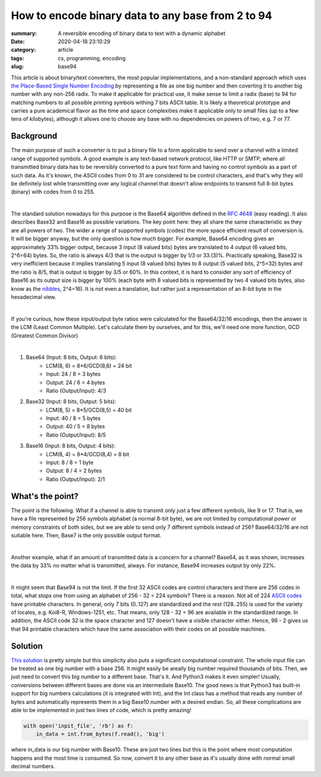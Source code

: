 How to encode binary data to any base from 2 to 94
##################################################

:summary: A reversible encoding of binary data to text with a dynamic alphabet
:date: 2020-04-18 23:10:29
:category: article
:tags: cs, programming, encoding
:slug: base94

This article is about binary/text converters, the most popular implementations, and a non-standard approach which uses `the Place-Based Single Number Encoding`_ by representing a file as one big number and then coverting it to another big number with any non-256 radix. To make it applicable for practical use, it make sense to limit a radix (base) to 94 for matching numbers to all possible printing symbols withing 7 bits ASCII table. It is likely a theoretical prototype and carries a pure academical flavor as the time and space complexities make it applicable only to small files (up to a few tens of kilobytes), although it allows one to choose any base with no dependencies on powers of two, e.g. 7 or 77.

Background
==========

The main purpose of such a converter is to put a binary file to a form applicable to send over a channel with a limited range of supported symbols. A good example is any text-based network protocol, like HTTP or SMTP, where all transmitted binary data has to be reversibly converted to a pure text form and having no control symbols as a part of such data. As it's known, the ASCII codes from 0 to 31 are considered to be control characters, and that's why they will be definitely lost while transmitting over any logical channel that doesn't allow endpoints to transmit full 8-bit bytes (binary) with codes from 0 to 255.

|

The standard solution nowadays for this purpose is the Base64 algorithm defined in the `RFC 4648`_ (easy reading). It also describes Base32 and Base16 as possible variations. The key point here: they all share the same characteristic as they are all powers of two. The wider a range of supported symbols (codes) the more space efficient result of conversion is. It will be bigger anyway, but the only question is how much bigger. For example, Base64 encoding gives an approximately 33% bigger output, because 3 input (8 valued bits) bytes are translated to 4 output (6 valued bits, 2^6=64) bytes. So, the ratio is always 4/3 that is the output is bigger by 1/3 or 33.(3)%. Practically speaking, Base32 is very inefficient because it implies translating 5 input (8 valued bits) bytes to 8 output (5 valued bits, 2^5=32) bytes and the ratio is 8/5, that is output is bigger by 3/5 or 60%. In this context, it is hard to consider any sort of efficiency of Base16 as its output size is bigger by 100% (each byte with 8 valued bits is represented by two 4 valued bits bytes, also know as the nibbles_, 2^4=16). It is not even a translation, but rather just a representation of an 8-bit byte in the hexadecimal view.

|

If you're curious, how these input/output byte ratios were calculated for the Base64/32/16 encodings, then the answer is the LCM (Least Common Multiple). Let's calculate them by ourselves, and for this, we'll need one more function, GCD (Greatest Common Divisor)

|

1. Base64 (Input: 8 bits, Output: 6 bits):
    * LCM(8, 6) = 8*6/GCD(8,6) = 24 bit
    * Input: 24 / 8 = 3 bytes
    * Output: 24  / 6  = 4 bytes
    * Ratio (Output/Input): 4/3

2. Base32 (Input: 8 bits, Output: 5 bits):
    * LCM(8, 5) = 8*5/GCD(8,5) = 40 bit
    * Input: 40 / 8 = 5 bytes
    * Output: 40  / 5  = 8 bytes
    * Ratio (Output/Input): 8/5

3. Base16 (Input: 8 bits, Output: 4 bits): 
    * LCM(8, 4) = 8*4/GCD(8,4) = 8 bit
    * Input: 8 / 8 = 1 byte
    * Output: 8  / 4  = 2 bytes
    * Ratio (Output/Input): 2/1

What's the point?
=================

The point is the following. What if a channel is able to transmit only just a few different symbols, like 9 or 17. That is, we have a file represented by 256 symbols alphabet (a normal 8-bit byte), we are not limited by computational power or memory constraints of both sides, but we are able to send only 7 different symbols instead of 256? Base64/32/16 are not suitable here. Then, Base7 is the only possible output format.

|

Another example, what if an amount of transmitted data is a concern for a channel? Base64, as it was shown, increases the data by 33% no matter what is transmitted, always. For instance, Base94 increases output by only 22%.

|

It might seem that Base94 is not the limit. If the first 32 ASCII codes are control characters and there are 256 codes in total, what stops one from using an alphabet of 256 - 32 = 224 symbols? There is a reason. Not all of 224 `ASCII codes`_ have printable characters. In general, only 7 bits (0..127) are standardized and the rest (128..255) is used for the variety of locales, e.g. Koi8-R, Windows-1251, etc. That means, only 128 - 32 = 96 are available in the standardized range. In addition, the ASCII code 32 is the space character and 127 doesn't have a visible character either. Hence, 96 - 2 gives us that 94 printable characters which have the same association with their codes on all possible machines.

Solution
========

`This solution`_ is pretty simple but this simplicity also puts a significant computational constraint. The whole input file can be treated as one big number with a base 256. It might easily be areally big number required thousands of bits. Then, we just need to convert this big number to a different base. That's it. And Python3 makes it even simpler! Usually, conversions between different bases are done via an intermediate Base10. The good news is that Python3 has built-in support for big numbers calculations (it is integrated with Int), and the Int class has a method that reads any number of bytes and automatically represents them in a big Base10 number with a desired endian. So, all these complications are able to be implemented in just two lines of code, which is pretty amazing!

.. code-block:: python

    with open('inpit_file', 'rb') as f:
        in_data = int.from_bytes(f.read(), 'big')

where in_data is our big number with Base10. These are just two lines but this is the point where most computation happens and the most time is consumed. So now, convert it to any other base as it's usually done with normal small decimal numbers.


.. Links
.. _`RFC 4648`: https://tools.ietf.org/html/rfc4648
.. _`ASCII codes`: https://www.ascii-code.com/
.. _nibbles: https://en.wikipedia.org/wiki/Nibble
.. _`This solution`: https://github.com/vorakl/base94
.. _`the Place-Based Single Number Encoding`: https://merrigrove.blogspot.com/2014/04/what-heck-is-base64-encoding-really.html
